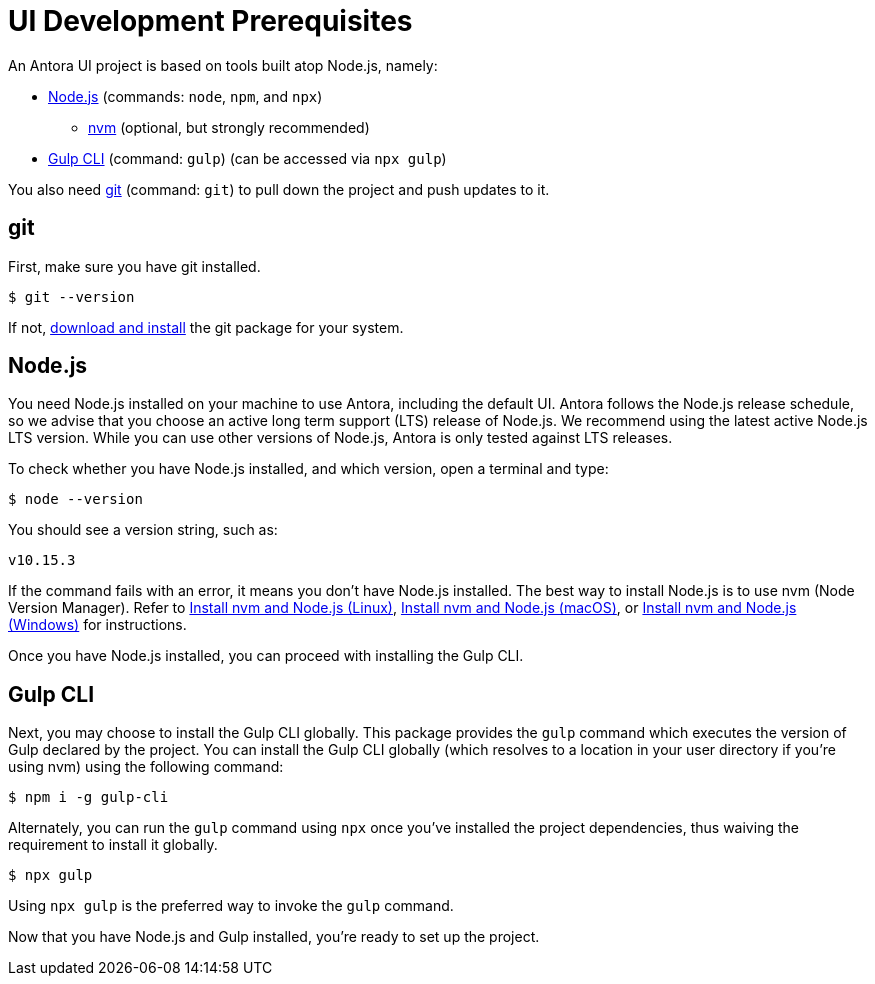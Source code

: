 = UI Development Prerequisites
// URLs:
:url-nvm: https://github.com/creationix/nvm
:url-node: https://nodejs.org
:url-gulp: http://gulpjs.com
:url-git: https://git-scm.com
:url-git-dl: {url-git}/downloads
:url-node-releases: https://nodejs.org/en/about/releases/
// These prerequisite instructions are less detailed than Antora's prerequisite instructions, I don't know if this is a concern or not.

An Antora UI project is based on tools built atop Node.js, namely:

* {url-node}[Node.js] (commands: `node`, `npm`, and `npx`)
 ** {url-nvm}[nvm] (optional, but strongly recommended)
* {url-gulp}[Gulp CLI] (command: `gulp`) (can be accessed via `npx gulp`)

You also need {url-git}[git] (command: `git`) to pull down the project and push updates to it.

== git

First, make sure you have git installed.

 $ git --version

If not, {url-git-dl}[download and install] the git package for your system.

== Node.js

You need Node.js installed on your machine to use Antora, including the default UI.
Antora follows the Node.js release schedule, so we advise that you choose an active long term support (LTS) release of Node.js.
We recommend using the latest active Node.js LTS version.
While you can use other versions of Node.js, Antora is only tested against LTS releases.

To check whether you have Node.js installed, and which version, open a terminal and type:

 $ node --version

You should see a version string, such as:

 v10.15.3

If the command fails with an error, it means you don't have Node.js installed.
The best way to install Node.js is to use nvm (Node Version Manager).
Refer to xref:antora:install:linux-requirements.adoc#install-nvm[Install nvm and Node.js (Linux)], xref:antora:install:macos-requirements.adoc#install-nvm[Install nvm and Node.js (macOS)], or xref:antora:install:windows-requirements.adoc#install-nvm[Install nvm and Node.js (Windows)] for instructions.

Once you have Node.js installed, you can proceed with installing the Gulp CLI.

== Gulp CLI

Next, you may choose to install the Gulp CLI globally.
This package provides the `gulp` command which executes the version of Gulp declared by the project.
You can install the Gulp CLI globally (which resolves to a location in your user directory if you're using nvm) using the following command:

 $ npm i -g gulp-cli

Alternately, you can run the `gulp` command using `npx` once you've installed the project dependencies, thus waiving the requirement to install it globally.

 $ npx gulp

Using `npx gulp` is the preferred way to invoke the `gulp` command.

Now that you have Node.js and Gulp installed, you're ready to set up the project.
